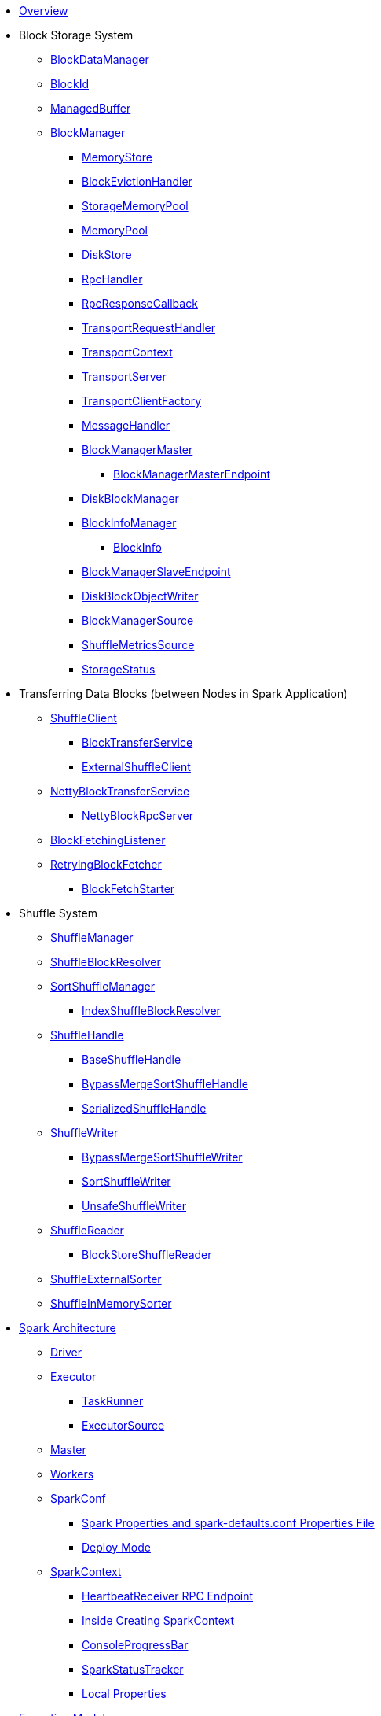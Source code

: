 * xref:spark-overview.adoc[Overview]

* Block Storage System
** xref:spark-BlockDataManager.adoc[BlockDataManager]
** xref:spark-BlockId.adoc[BlockId]
** xref:spark-ManagedBuffer.adoc[ManagedBuffer]
** xref:spark-BlockManager.adoc[BlockManager]
*** xref:spark-MemoryStore.adoc[MemoryStore]
*** xref:spark-BlockEvictionHandler.adoc[BlockEvictionHandler]
*** xref:spark-StorageMemoryPool.adoc[StorageMemoryPool]
*** xref:spark-MemoryPool.adoc[MemoryPool]
*** xref:spark-DiskStore.adoc[DiskStore]
*** xref:spark-RpcHandler.adoc[RpcHandler]
*** xref:spark-RpcResponseCallback.adoc[RpcResponseCallback]
*** xref:spark-TransportRequestHandler.adoc[TransportRequestHandler]
*** xref:spark-TransportContext.adoc[TransportContext]
*** xref:spark-TransportServer.adoc[TransportServer]
*** xref:spark-TransportClientFactory.adoc[TransportClientFactory]
*** xref:spark-MessageHandler.adoc[MessageHandler]
*** xref:spark-BlockManagerMaster.adoc[BlockManagerMaster]
**** xref:spark-blockmanager-BlockManagerMasterEndpoint.adoc[BlockManagerMasterEndpoint]
*** xref:spark-DiskBlockManager.adoc[DiskBlockManager]
*** xref:spark-BlockInfoManager.adoc[BlockInfoManager]
**** xref:spark-BlockInfo.adoc[BlockInfo]
*** xref:spark-blockmanager-BlockManagerSlaveEndpoint.adoc[BlockManagerSlaveEndpoint]
*** xref:spark-blockmanager-DiskBlockObjectWriter.adoc[DiskBlockObjectWriter]
*** xref:spark-BlockManager-BlockManagerSource.adoc[BlockManagerSource]
*** xref:spark-BlockManager-ShuffleMetricsSource.adoc[ShuffleMetricsSource]
*** xref:spark-blockmanager-StorageStatus.adoc[StorageStatus]

* Transferring Data Blocks (between Nodes in Spark Application)
** xref:spark-ShuffleClient.adoc[ShuffleClient]
*** xref:spark-BlockTransferService.adoc[BlockTransferService]
*** xref:spark-ShuffleClient-ExternalShuffleClient.adoc[ExternalShuffleClient]
** xref:spark-NettyBlockTransferService.adoc[NettyBlockTransferService]
*** xref:spark-NettyBlockRpcServer.adoc[NettyBlockRpcServer]
** xref:spark-BlockFetchingListener.adoc[BlockFetchingListener]
** xref:spark-RetryingBlockFetcher.adoc[RetryingBlockFetcher]
*** xref:spark-RetryingBlockFetcher-BlockFetchStarter.adoc[BlockFetchStarter]

* Shuffle System
** xref:spark-shuffle-ShuffleManager.adoc[ShuffleManager]
** xref:spark-shuffle-ShuffleBlockResolver.adoc[ShuffleBlockResolver]
** xref:spark-shuffle-SortShuffleManager.adoc[SortShuffleManager]
*** xref:spark-shuffle-IndexShuffleBlockResolver.adoc[IndexShuffleBlockResolver]
** xref:spark-shuffle-ShuffleHandle.adoc[ShuffleHandle]
*** xref:spark-shuffle-BaseShuffleHandle.adoc[BaseShuffleHandle]
*** xref:spark-shuffle-BypassMergeSortShuffleHandle.adoc[BypassMergeSortShuffleHandle]
*** xref:spark-shuffle-SerializedShuffleHandle.adoc[SerializedShuffleHandle]
** xref:spark-shuffle-ShuffleWriter.adoc[ShuffleWriter]
*** xref:spark-shuffle-BypassMergeSortShuffleWriter.adoc[BypassMergeSortShuffleWriter]
*** xref:spark-shuffle-SortShuffleWriter.adoc[SortShuffleWriter]
*** xref:spark-shuffle-UnsafeShuffleWriter.adoc[UnsafeShuffleWriter]
** xref:spark-shuffle-ShuffleReader.adoc[ShuffleReader]
*** xref:spark-shuffle-BlockStoreShuffleReader.adoc[BlockStoreShuffleReader]
** xref:spark-shuffle-ShuffleExternalSorter.adoc[ShuffleExternalSorter]
** xref:spark-shuffle-ShuffleInMemorySorter.adoc[ShuffleInMemorySorter]

* xref:spark-architecture.adoc[Spark Architecture]
** xref:spark-driver.adoc[Driver]
** xref:spark-Executor.adoc[Executor]
*** xref:spark-Executor-TaskRunner.adoc[TaskRunner]
*** xref:spark-executor-ExecutorSource.adoc[ExecutorSource]
** xref:spark-master.adoc[Master]
** xref:spark-workers.adoc[Workers]
** xref:spark-SparkConf.adoc[SparkConf]
*** xref:spark-properties.adoc[Spark Properties and spark-defaults.conf Properties File]
*** xref:spark-deploy-mode.adoc[Deploy Mode]
** xref:spark-SparkContext.adoc[SparkContext]
*** xref:spark-HeartbeatReceiver.adoc[HeartbeatReceiver RPC Endpoint]
*** xref:spark-SparkContext-creating-instance-internals.adoc[Inside Creating SparkContext]
*** xref:spark-sparkcontext-ConsoleProgressBar.adoc[ConsoleProgressBar]
*** xref:spark-sparkcontext-SparkStatusTracker.adoc[SparkStatusTracker]
*** xref:spark-sparkcontext-local-properties.adoc[Local Properties]

* xref:spark-execution-model.adoc[Execution Model]

* xref:spark-configuration-properties.adoc[Configuration Properties]

* xref:spark-anatomy-spark-application.adoc[Anatomy of Spark Application]

* xref:spark-rdd.adoc[RDD]
** xref:spark-rdd-RDD.adoc[RDD API]
** xref:spark-rdd-operations.adoc[Operators]
*** xref:spark-rdd-transformations.adoc[Transformations]
**** xref:spark-rdd-PairRDDFunctions.adoc[PairRDDFunctions]
*** xref:spark-rdd-actions.adoc[Actions]
** xref:spark-rdd-lineage.adoc[RDD Lineage]
** xref:spark-rdd-caching.adoc[Caching and Persistence]
*** xref:spark-rdd-StorageLevel.adoc[StorageLevel]
** xref:spark-rdd-checkpointing.adoc[Checkpointing]
*** xref:spark-rdd-CheckpointRDD.adoc[CheckpointRDD]
** xref:spark-rdd-partitions.adoc[Partitions and Partitioning]
*** xref:spark-rdd-Partition.adoc[Partition]
*** xref:spark-rdd-Partitioner.adoc[Partitioner]
*** xref:spark-rdd-HashPartitioner.adoc[HashPartitioner]
** xref:spark-rdd-shuffle.adoc[Shuffling]
** xref:spark-rdd-Dependency.adoc[RDD Dependencies]
*** xref:spark-rdd-NarrowDependency.adoc[NarrowDependency]
*** xref:spark-rdd-ShuffleDependency.adoc[ShuffleDependency]
** xref:spark-Aggregator.adoc[Map/Reduce-side Aggregator]
** Specialized RDDs
*** xref:spark-rdd-ParallelCollectionRDD.adoc[ParallelCollectionRDD]
*** xref:spark-rdd-MapPartitionsRDD.adoc[MapPartitionsRDD]
*** xref:spark-rdd-OrderedRDDFunctions.adoc[OrderedRDDFunctions]
*** xref:spark-rdd-CoGroupedRDD.adoc[CoGroupedRDD]
*** xref:spark-rdd-SubtractedRDD.adoc[SubtractedRDD]
*** xref:spark-rdd-HadoopRDD.adoc[HadoopRDD]
*** xref:spark-rdd-NewHadoopRDD.adoc[NewHadoopRDD]
*** xref:spark-rdd-ShuffledRDD.adoc[ShuffledRDD]
** xref:spark-TaskLocation.adoc[TaskLocation]

** xref:spark-internal-io-SparkHadoopWriter.adoc[SparkHadoopWriter]
*** xref:spark-internal-io-FileCommitProtocol.adoc[FileCommitProtocol]
**** xref:spark-internal-io-HadoopMapReduceCommitProtocol.adoc[HadoopMapReduceCommitProtocol]
**** xref:spark-internal-io-HadoopMapRedCommitProtocol.adoc[HadoopMapRedCommitProtocol]
*** xref:spark-internal-io-HadoopWriteConfigUtil.adoc[HadoopWriteConfigUtil]
**** xref:spark-internal-io-HadoopMapReduceWriteConfigUtil.adoc[HadoopMapReduceWriteConfigUtil]
**** xref:spark-internal-io-HadoopMapRedWriteConfigUtil.adoc[HadoopMapRedWriteConfigUtil]

** xref:spark-core-AppStatusStore.adoc[AppStatusStore]
** xref:spark-core-AppStatusPlugin.adoc[AppStatusPlugin]
** xref:spark-core-KVStore.adoc[KVStore]
*** xref:spark-core-KVStoreView.adoc[KVStoreView]
*** xref:spark-core-ElementTrackingStore.adoc[ElementTrackingStore]
*** xref:spark-core-InMemoryStore.adoc[InMemoryStore]
*** xref:spark-core-LevelDB.adoc[LevelDB]
** xref:spark-InterruptibleIterator.adoc[InterruptibleIterator]

* xref:spark-barrier-execution-mode.adoc[Barrier Execution Mode]
** xref:spark-RDDBarrier.adoc[RDDBarrier]

* Shared Variables
** xref:spark-broadcast.adoc[Broadcast variables]
** xref:spark-accumulators.adoc[Accumulators]
*** xref:spark-AccumulatorContext.adoc[AccumulatorContext]

* Tools
** xref:spark-shell.adoc[Spark Shell (spark-shell)]
** xref:spark-submit.adoc[Spark Submit (spark-submit)]
*** xref:spark-submit-SparkSubmitArguments.adoc[SparkSubmitArguments]
*** xref:spark-submit-SparkSubmitOptionParser.adoc[SparkSubmitOptionParser]
*** xref:spark-submit-SparkSubmitCommandBuilder.adoc[SparkSubmitCommandBuilder]
** xref:spark-class.adoc[spark-class shell script]
*** xref:spark-AbstractCommandBuilder.adoc[AbstractCommandBuilder]
** xref:spark-SparkLauncher.adoc[SparkLauncher]

* Core Services
** Low-Level Spark Task Scheduler
*** xref:spark-scheduler-ActiveJob.adoc[Jobs]
*** xref:spark-scheduler-SchedulableBuilder.adoc[SchedulableBuilder]
**** xref:spark-scheduler-FIFOSchedulableBuilder.adoc[FIFOSchedulableBuilder]
**** xref:spark-scheduler-FairSchedulableBuilder.adoc[FairSchedulableBuilder]
*** xref:spark-scheduler-TaskScheduler.adoc[TaskScheduler]
**** xref:spark-scheduler-TaskSchedulerImpl.adoc[TaskSchedulerImpl]
*** xref:spark-scheduler-Task.adoc[Task]
**** xref:spark-scheduler-ShuffleMapTask.adoc[ShuffleMapTask]
**** xref:spark-scheduler-ResultTask.adoc[ResultTask]
*** xref:spark-scheduler-TaskSet.adoc[TaskSet]
*** xref:spark-scheduler-TaskSetManager.adoc[TaskSetManager]
*** xref:spark-scheduler-Schedulable.adoc[Schedulable Entities]
**** xref:spark-scheduler-Pool.adoc[Schedulable Pool]
*** xref:spark-scheduler-SchedulingMode.adoc[Scheduling Mode]
*** xref:spark-scheduler-TaskInfo.adoc[TaskInfo]
*** xref:spark-TaskRunner-FetchFailedException.adoc[FetchFailedException]
*** xref:spark-scheduler-MapStatus.adoc[MapStatus]
*** xref:spark-scheduler-TaskDescription.adoc[TaskDescription]
*** xref:spark-taskschedulerimpl-speculative-execution.adoc[Speculative Execution of Tasks]
*** xref:spark-scheduler-TaskResultGetter.adoc[TaskResultGetter]
*** xref:spark-TaskContext.adoc[TaskContext]
**** xref:spark-BarrierTaskContext.adoc[BarrierTaskContext]
**** xref:spark-TaskContextImpl.adoc[TaskContextImpl]
*** xref:spark-scheduler-TaskResult.adoc[TaskResults]
*** xref:spark-scheduler-TaskSetBlacklist.adoc[TaskSetBlacklist]

** High-Level Spark Stage Scheduler
*** xref:spark-scheduler-DAGScheduler.adoc[DAGScheduler]
*** xref:spark-scheduler-Stage.adoc[Stage]
**** xref:spark-scheduler-ShuffleMapStage.adoc[ShuffleMapStage]
**** xref:spark-scheduler-ResultStage.adoc[ResultStage]
*** xref:spark-scheduler-StageInfo.adoc[StageInfo]
*** xref:spark-scheduler-DAGSchedulerEventProcessLoop.adoc[DAGScheduler Event Bus]
*** xref:spark-scheduler-JobListener.adoc[JobListener]
**** xref:spark-scheduler-JobWaiter.adoc[JobWaiter]

** xref:spark-memory-unified-memory-management.adoc[Unified Memory Management]
*** xref:spark-memory-TaskMemoryManager.adoc[TaskMemoryManager]
*** xref:spark-memory-MemoryConsumer.adoc[MemoryConsumer]
*** xref:spark-MemoryManager.adoc[MemoryManager]
**** xref:spark-UnifiedMemoryManager.adoc[UnifiedMemoryManager]
**** xref:spark-StaticMemoryManager.adoc[StaticMemoryManager]
**** xref:spark-MemoryManager-properties.adoc[MemoryManager Configuration Properties]

** xref:spark-SerializerManager.adoc[SerializerManager]

** xref:spark-SparkEnv.adoc[SparkEnv]

** xref:spark-SchedulerBackend.adoc[SchedulerBackend]
*** xref:spark-CoarseGrainedSchedulerBackend.adoc[CoarseGrainedSchedulerBackend]
**** xref:spark-CoarseGrainedSchedulerBackend-DriverEndpoint.adoc[DriverEndpoint]

** xref:spark-ExecutorBackend.adoc[ExecutorBackend]
*** xref:spark-CoarseGrainedExecutorBackend.adoc[CoarseGrainedExecutorBackend]

** xref:spark-ExternalShuffleService.adoc[ExternalShuffleService]
** xref:spark-OneForOneStreamManager.adoc[OneForOneStreamManager]
** xref:spark-ShuffleBlockFetcherIterator.adoc[ShuffleBlockFetcherIterator]
** xref:spark-ExternalSorter.adoc[ExternalSorter]

** xref:spark-service-mapoutputtracker.adoc[MapOutputTracker]
*** xref:spark-service-MapOutputTrackerMaster.adoc[MapOutputTrackerMaster]
**** xref:spark-service-MapOutputTrackerMasterEndpoint.adoc[MapOutputTrackerMasterEndpoint]
*** xref:spark-service-MapOutputTrackerWorker.adoc[MapOutputTrackerWorker]

** xref:spark-serialization.adoc[Serialization]
*** xref:spark-Serializer.adoc[Serializer]
*** xref:spark-SerializerInstance.adoc[SerializerInstance]
*** xref:spark-SerializationStream.adoc[SerializationStream]
*** xref:spark-DeserializationStream.adoc[DeserializationStream]

** xref:spark-ExternalClusterManager.adoc[ExternalClusterManager]

** xref:spark-service-broadcastmanager.adoc[BroadcastManager]
*** xref:spark-BroadcastFactory.adoc[BroadcastFactory]
**** xref:spark-TorrentBroadcastFactory.adoc[TorrentBroadcastFactory]
**** xref:spark-TorrentBroadcast.adoc[TorrentBroadcast]
*** xref:spark-CompressionCodec.adoc[CompressionCodec]

** xref:spark-service-contextcleaner.adoc[ContextCleaner]
*** xref:spark-CleanerListener.adoc[CleanerListener]

** xref:spark-dynamic-allocation.adoc[Dynamic Allocation (of Executors)]
*** xref:spark-ExecutorAllocationManager.adoc[ExecutorAllocationManager]
*** xref:spark-service-ExecutorAllocationClient.adoc[ExecutorAllocationClient]
*** xref:spark-service-ExecutorAllocationManagerSource.adoc[ExecutorAllocationManagerSource]

** xref:spark-http-file-server.adoc[HTTP File Server]
** xref:spark-data-locality.adoc[Data Locality]
** xref:spark-cachemanager.adoc[Cache Manager]
** xref:spark-service-outputcommitcoordinator.adoc[OutputCommitCoordinator]

** xref:spark-rpc.adoc[RPC Environment]
*** xref:spark-rpc-RpcEnv.adoc[RpcEnv]
*** xref:spark-rpc-RpcEndpoint.adoc[RpcEndpoint]
*** xref:spark-RpcEndpointRef.adoc[RpcEndpointRef]
*** xref:spark-RpcEnvFactory.adoc[RpcEnvFactory]
*** xref:spark-rpc-netty.adoc[Netty-based RpcEnv]

** xref:spark-TransportConf.adoc[TransportConf]
** xref:spark-Utils.adoc[Utils Helper Object]

* Security
** xref:spark-webui-security.adoc[Securing Web UI]

* xref:spark-deployment-environments.adoc[Deployment Environments]
** xref:spark-cluster.adoc[Spark on cluster]

* Monitoring, Tuning, Debugging and Testing

** xref:spark-logging.adoc[Logging]
** xref:spark-tuning.adoc[Performance Tuning]

** xref:spark-scheduler-SparkListener.adoc[SparkListener]
*** xref:spark-SparkListener-AppStatusListener.adoc[AppStatusListener]
*** xref:spark-SparkListener-ExecutorAllocationListener.adoc[ExecutorAllocationListener]
*** xref:spark-SparkListener-SpillListener.adoc[SpillListener]
*** xref:spark-SparkListener-StatsReportListener.adoc[StatsReportListener]

** xref:spark-scheduler-LiveListenerBus.adoc[LiveListenerBus]

** xref:spark-SparkListenerBus.adoc[SparkListenerBus]
*** xref:spark-SparkListenerBus-AsyncEventQueue.adoc[AsyncEventQueue]
*** xref:spark-SparkListenerBus-ReplayListenerBus.adoc[ReplayListenerBus]

** xref:spark-JsonProtocol.adoc[JsonProtocol]

** xref:spark-debugging.adoc[Debugging Spark]

* Varia
** xref:varia/spark-building-from-sources.adoc[Building Apache Spark from Sources]
** xref:varia/spark-hadoop.adoc[Spark and Hadoop]
*** xref:spark-SparkHadoopUtil.adoc[SparkHadoopUtil]
** xref:varia/spark-inmemory-filesystems.adoc[Spark and software in-memory file systems]
** xref:varia/spark-others.adoc[Spark and The Others]
** xref:varia/spark-deeplearning.adoc[Distributed Deep Learning on Spark]
** xref:varia/spark-packages.adoc[Spark Packages]

* xref:spark-tips-and-tricks.adoc[Spark Tips and Tricks]
** xref:spark-tips-and-tricks-access-private-members-spark-shell.adoc[Access private members in Scala in Spark shell]
** xref:spark-tips-and-tricks-sparkexception-task-not-serializable.adoc[SparkException: Task not serializable]
** xref:spark-tips-and-tricks-running-spark-windows.adoc[Running Spark Applications on Windows]

* Further Learning
** xref:spark-courses.adoc[Courses]
** xref:spark-books.adoc[Books]

* xref:spark-sql.adoc[Spark SQL]

* xref:spark-structured-streaming.adoc[Spark Structured Streaming]
